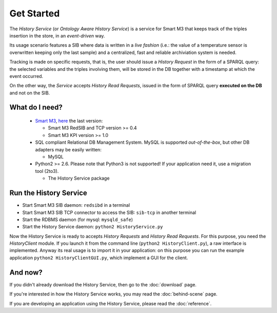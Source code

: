 Get Started
===========

The `History Service` (or `Ontology Aware History Service`) is a service for
Smart M3 that keeps track of the triples insertion in the store, in an
`event-driven` way.

Its usage scenario features a SIB where data is written in a `live fashion`
(i.e.: the value of a temperature sensor is overwritten keeping only the last
sample) and a centralized, fast and reliable archiviation system is needed.

Tracking is made on specific requests, that is, the user should issue a
`History Request` in the form of a SPARQL query: the selected variables
and the triples involving them, will be stored in the DB together with a
timestamp at which the event occurred.

On the other way, the `Service` accepts `History Read Requests`, issued in
the form of SPARQL query **executed on the DB** and not on the SIB. 


What do I need?
---------------

  * `Smart M3 <http://sourceforge.net/projects/smart-m3/>`_,
    `here <http://sourceforge.net/projects/smart-m3/files/Smart-M3-RedSIB_0.4/>`_
    the last version:
  
    * Smart M3 RedSIB and TCP version >= 0.4
    * Smart M3 KPI version >= 1.0
  
  
  * SQL compliant Relational DB Management System. MySQL is supported 
    `out-of-the-box`, but other DB adapters may be easily written:
  
    * MySQL
    
    
  * Python2 >= 2.6. Please note that Python3 is not supported! If your 
    application need it, use a migration tool (2to3).
    
    * The History Service package


Run the History Service
-----------------------

* Start Smart M3 SIB daemon: ``redsibd`` in a terminal

* Start Smart M3 SIB TCP connector to access the SIB: ``sib-tcp`` in another 
  terminal
  
* Start the RDBMS daemon (for mysql: ``mysqld_safe``)

* Start the History Service daemon: ``python2 HistoryService.py``

Now the History Service is ready to accepts `History Requests` and 
`History Read Requests`. For this purpose, you need the `HistoryClient` 
module. If you launch it from the command line (``python2 HistoryClient.py``),
a raw interface is implemented. Anyway its real usage is to import it in your
application: on this purpose you can run the example application
``python2 HistoryClientGUI.py``, which implement a GUI for the client.

And now?
--------

If you didn't already download the History Service, then go to the :doc:`download` page.

If you're interested in how the History Service works, you may read the
:doc:`behind-scene` page.

If you are developing an application using the History Service, please read
the :doc:`reference`.